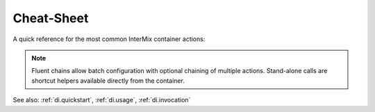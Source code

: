 .. _di.cheat_sheet:

=============
Cheat‑Sheet
=============

A quick reference for the most common InterMix container actions:

+----------+-----------------------------------------------------+-----------------------------+
| Task     | Fluent Chain                                        | Stand‑Alone Call           |
+==========+=====================================================+=============================+
| Bind     | ``$c->definitions()->bind('k', 1)->end()``          | –                           |
+----------+-----------------------------------------------------+-----------------------------+
| Register | ``$c->registration()->registerClass(Foo::class)``   | –                           |
+----------+-----------------------------------------------------+-----------------------------+
| Options  | ``$c->options()->setOptions(...)->end()``           | –                           |
+----------+-----------------------------------------------------+-----------------------------+
| Call     | ``$c->invocation()->call(Foo::class)``              | ``$c->call(Foo::class)``    |
+----------+-----------------------------------------------------+-----------------------------+
| Make     | ``$c->invocation()->make(Foo::class)``              | ``$c->make(Foo::class)``    |
+----------+-----------------------------------------------------+-----------------------------+

.. note::

   Fluent chains allow batch configuration with optional chaining of multiple actions.
   Stand-alone calls are shortcut helpers available directly from the container.

See also: :ref:`di.quickstart`, :ref:`di.usage`, :ref:`di.invocation`
